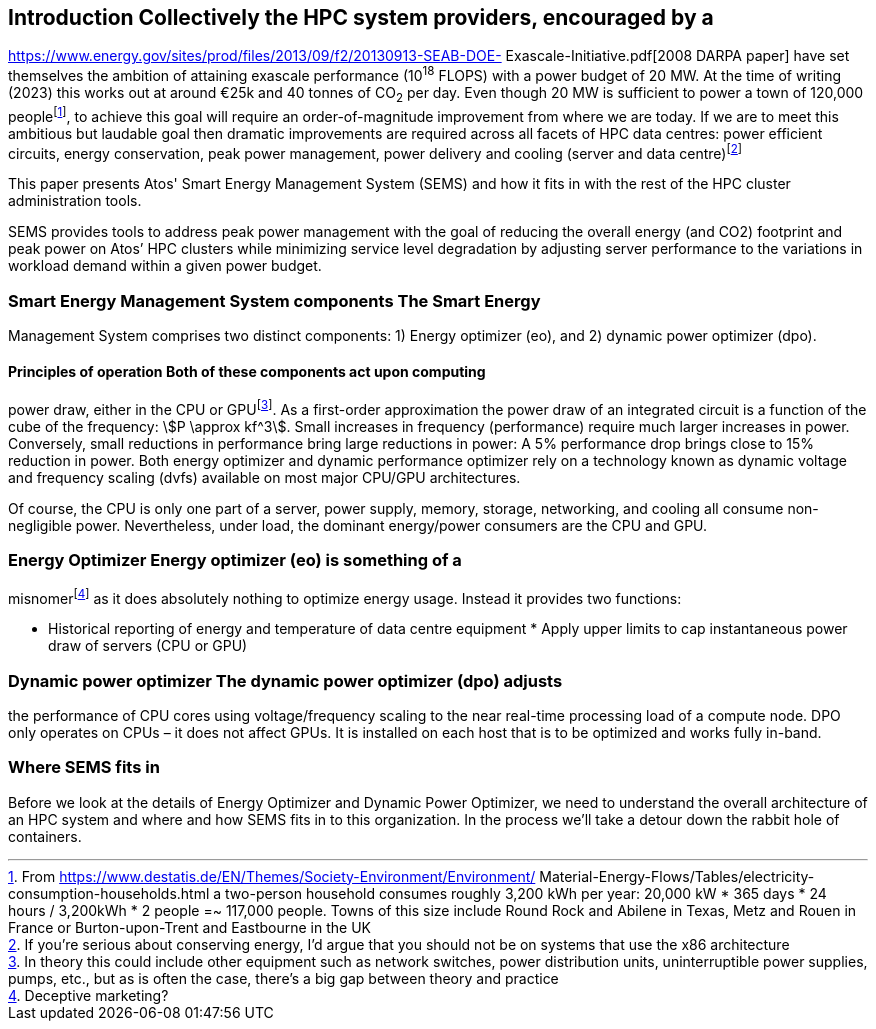 == Introduction Collectively the HPC system providers, encouraged by a
https://www.energy.gov/sites/prod/files/2013/09/f2/20130913-SEAB-DOE-
Exascale-Initiative.pdf[2008 DARPA paper] have set themselves the
ambition of attaining exascale performance (10^18^ FLOPS) with a power
budget of 20&nbsp;MW. At the time of writing (2023) this works out at
around €25k and 40 tonnes of CO~2~ per day. Even though 20&nbsp;MW is
sufficient to power a town of 120,000 peoplefootnote:[From
https://www.destatis.de/EN/Themes/Society-Environment/Environment/
Material-Energy-Flows/Tables/electricity-consumption-households.html a
two-person household consumes roughly 3,200 kWh per year: 20,000 kW *
365 days * 24 hours / 3,200kWh * 2 people =~ 117,000 people. Towns of
this size include Round Rock and Abilene in Texas, Metz and Rouen in
France or Burton-upon-Trent and Eastbourne in the UK], to achieve this
goal will require an order-of-magnitude improvement from where we are
today. If we are to meet this ambitious but laudable goal then dramatic
improvements are required across all facets of HPC data centres: power
efficient circuits, energy conservation, peak power management, power
delivery and cooling (server and data centre)footnote:[ If you're
serious about conserving energy, I'd argue that you should not be on
systems that use the x86 architecture]

This paper presents Atos' Smart Energy Management System (SEMS) and how
it fits in with the rest of the HPC cluster administration tools.

SEMS provides tools to address peak power management with the goal of
reducing the overall energy (and CO2) footprint and peak power on Atos’
HPC clusters while minimizing service level degradation by adjusting
server performance to the variations in workload demand within a given
power budget.


=== Smart Energy Management System components The Smart Energy
Management System comprises two distinct components: 1) Energy optimizer
(eo), and 2) dynamic power optimizer (dpo).

==== Principles of operation Both of these components act upon computing
power draw, either in the CPU or GPUfootnote:[In theory this could
include other equipment such as network switches, power distribution
units, uninterruptible power supplies, pumps, etc., but as is often the
case, there's a big gap between theory and practice]. As a first-order
approximation the power draw of an integrated circuit is a function of
the cube of the frequency: stem:[P \approx kf^3]. Small increases in
frequency (performance) require much larger increases in power.
Conversely, small reductions in performance bring large reductions in
power: A 5% performance drop brings close to 15% reduction in power.
Both energy optimizer and dynamic performance optimizer rely on a
technology known as dynamic voltage and frequency scaling (dvfs)
available on most major CPU/GPU architectures.

Of course, the CPU is only one part of a server, power supply, memory,
storage, networking, and cooling all consume non-negligible power.
Nevertheless, under load, the dominant energy/power consumers are the
CPU and GPU.



=== Energy Optimizer Energy optimizer (eo) is something of a
misnomerfootnote:[Deceptive marketing?] as it does absolutely nothing to
optimize energy usage. Instead it provides two functions:

* Historical reporting of energy and temperature of data centre
equipment * Apply upper limits to cap instantaneous power draw of
servers (CPU or GPU)



=== Dynamic power optimizer The dynamic power optimizer (dpo) adjusts
the performance of CPU cores using voltage/frequency scaling to the near
real-time processing load of a compute node. DPO only operates on CPUs –
it does not affect GPUs. It is installed on each host that is to be
optimized and works fully in-band.


=== Where SEMS fits in
Before we look at the details of Energy Optimizer and Dynamic Power
Optimizer, we need to understand the overall architecture of an HPC
system and where and how SEMS fits in to this organization. In the
process we'll take a detour down the rabbit hole of containers.

